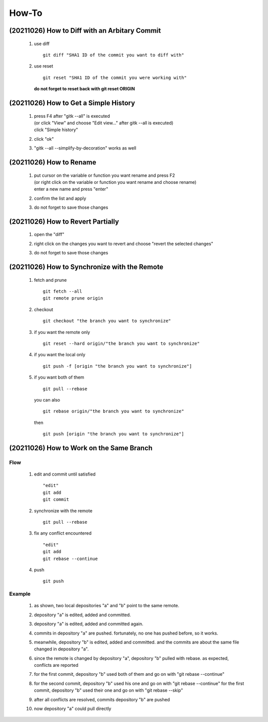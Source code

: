 .. -----------------------------------------------------------------------------
    ..
    ..  Filename       : main.rst
    ..  Author         : Huang Leilei
    ..  Created        : 2020-09-11
    ..  Description    : how-to related documents
    ..
.. -----------------------------------------------------------------------------

How-To
======

(20211026) How to Diff with an Arbitary Commit
--------------------------------------------------

    #.  use diff

        ::

            git diff "SHA1 ID of the commit you want to diff with"

        \

    #.  use reset

        ::

            git reset "SHA1 ID of the commit you were working with"

        **do not forget to reset back with git reset ORIGIN**

        \


(20211026) How to Get a Simple History
--------------------------------------

    #.  |   press F4 after "gitk --all" is executed
        |   (or click "View" and choose "Edit view..." after gitk --all is executed)
        |   click "Simple history"

        .. image:: howToGetASimpleHistory_edit.png

        \

    #.  click "ok"

        .. image:: howToGetASimpleHistory_okay.png

        \

    #.  "gitk --all --simplify-by-decoration" works as well


(20211026) How to Rename
------------------------

    #.  |   put cursor on the variable or function you want rename and press F2
        |   (or right click on the variable or function you want rename and choose rename)
        |   enter a new name and press "enter"

        .. image:: howToRenameVariables_F2.png

        \

    #.  confirm the list and apply

        .. image:: howToRenameVariables_apply.png

        \

    #.  do not forget to save those changes

        .. image:: howToRenameVariables_save.png

        \


(20211026) How to Revert Partially
----------------------------------

    #.  open the "diff"

        .. image:: howToRevertChangePartially_openDiff.png

        \

    #.  right click on the changes you want to revert and choose "revert the selected changes"

        .. image:: howToRevertChangePartially_revert.png

        \

    #.  do not forget to save those changes

        .. image:: howToRevertChangePartially_save.png

        \


(20211026) How to Synchronize with the Remote
---------------------------------------------

    #.  fetch and prune

        ::

            git fetch --all
            git remote prune origin

        \

    #.  checkout

        ::

            git checkout "the branch you want to synchronize"

        \

    #.  if you want the remote only

        ::

            git reset --hard origin/"the branch you want to synchronize"

        \

    #.  if you want the local only

        ::

            git push -f [origin "the branch you want to synchronize"]

        \

    #.  if you want both of them

        ::

            git pull --rebase

        you can also

        ::

            git rebase origin/"the branch you want to synchronize"

        then

        ::

            git push [origin "the branch you want to synchronize"]

        \


(20211026) How to Work on the Same Branch
-----------------------------------------

Flow
....

    #.  edit and commit until satisfied

        ::

            "edit"
            git add
            git commit

        \

    #.  synchronize with the remote

        ::

            git pull --rebase

        \

    #.  fix any conflict encountered

        ::

            "edit"
            git add
            git rebase --continue

        \

    #.  push

        ::

            git push

        \

Example
.......

    #.  as shown, two local depositories "a" and "b" point to the same remote.

        .. image:: howToWorkOnTheSameBranch_twoLocal.png

        \

    #.  depository "a" is edited, added and committed.

        .. image:: howToWorkOnTheSameBranch_commitByA.png

        \

    #.  depository "a" is edited, added and committed again.

        .. image:: howToWorkOnTheSameBranch_moreCommitsByA.png

        \

    #.  commits in depository "a" are pushed.
        fortunately, no one has pushed before, so it works.

        .. image:: howToWorkOnTheSameBranch_pushByA.png 

        \

    #.  meanwhile, depository "b" is edited, added and committed.
        and the commits are about the same file changed in depository "a".

        .. image:: howToWorkOnTheSameBranch_manyCommitsByB.png

        \

    #.  since the remote is changed by depository "a", depository "b" pulled with rebase.
        as expected, conflicts are reported

        .. image:: howToWorkOnTheSameBranch_pullByB.png

        \

    #.  for the first commit, depository "b" used both of them and go on with "git rebase --continue"

        .. image:: howToWorkOnTheSameBranch_rebaseContinueByB.png

        \

    #.  for the second commit, depository "b" used his one and go on with "git rebase --continue"
        for the first commit, depository "b" used their one and go on with "git rebase --skip"

        .. image:: howToWorkOnTheSameBranch_rebaseSkipByB.png

        \

    #.  after all conflicts are resolved, commits depository "b" are pushed

        .. image:: howToWorkOnTheSameBranch_pushByB.png

        \

    #.  now depository "a" could pull directly

        .. image:: howToWorkOnTheSameBranch_pullByA.png

        \
